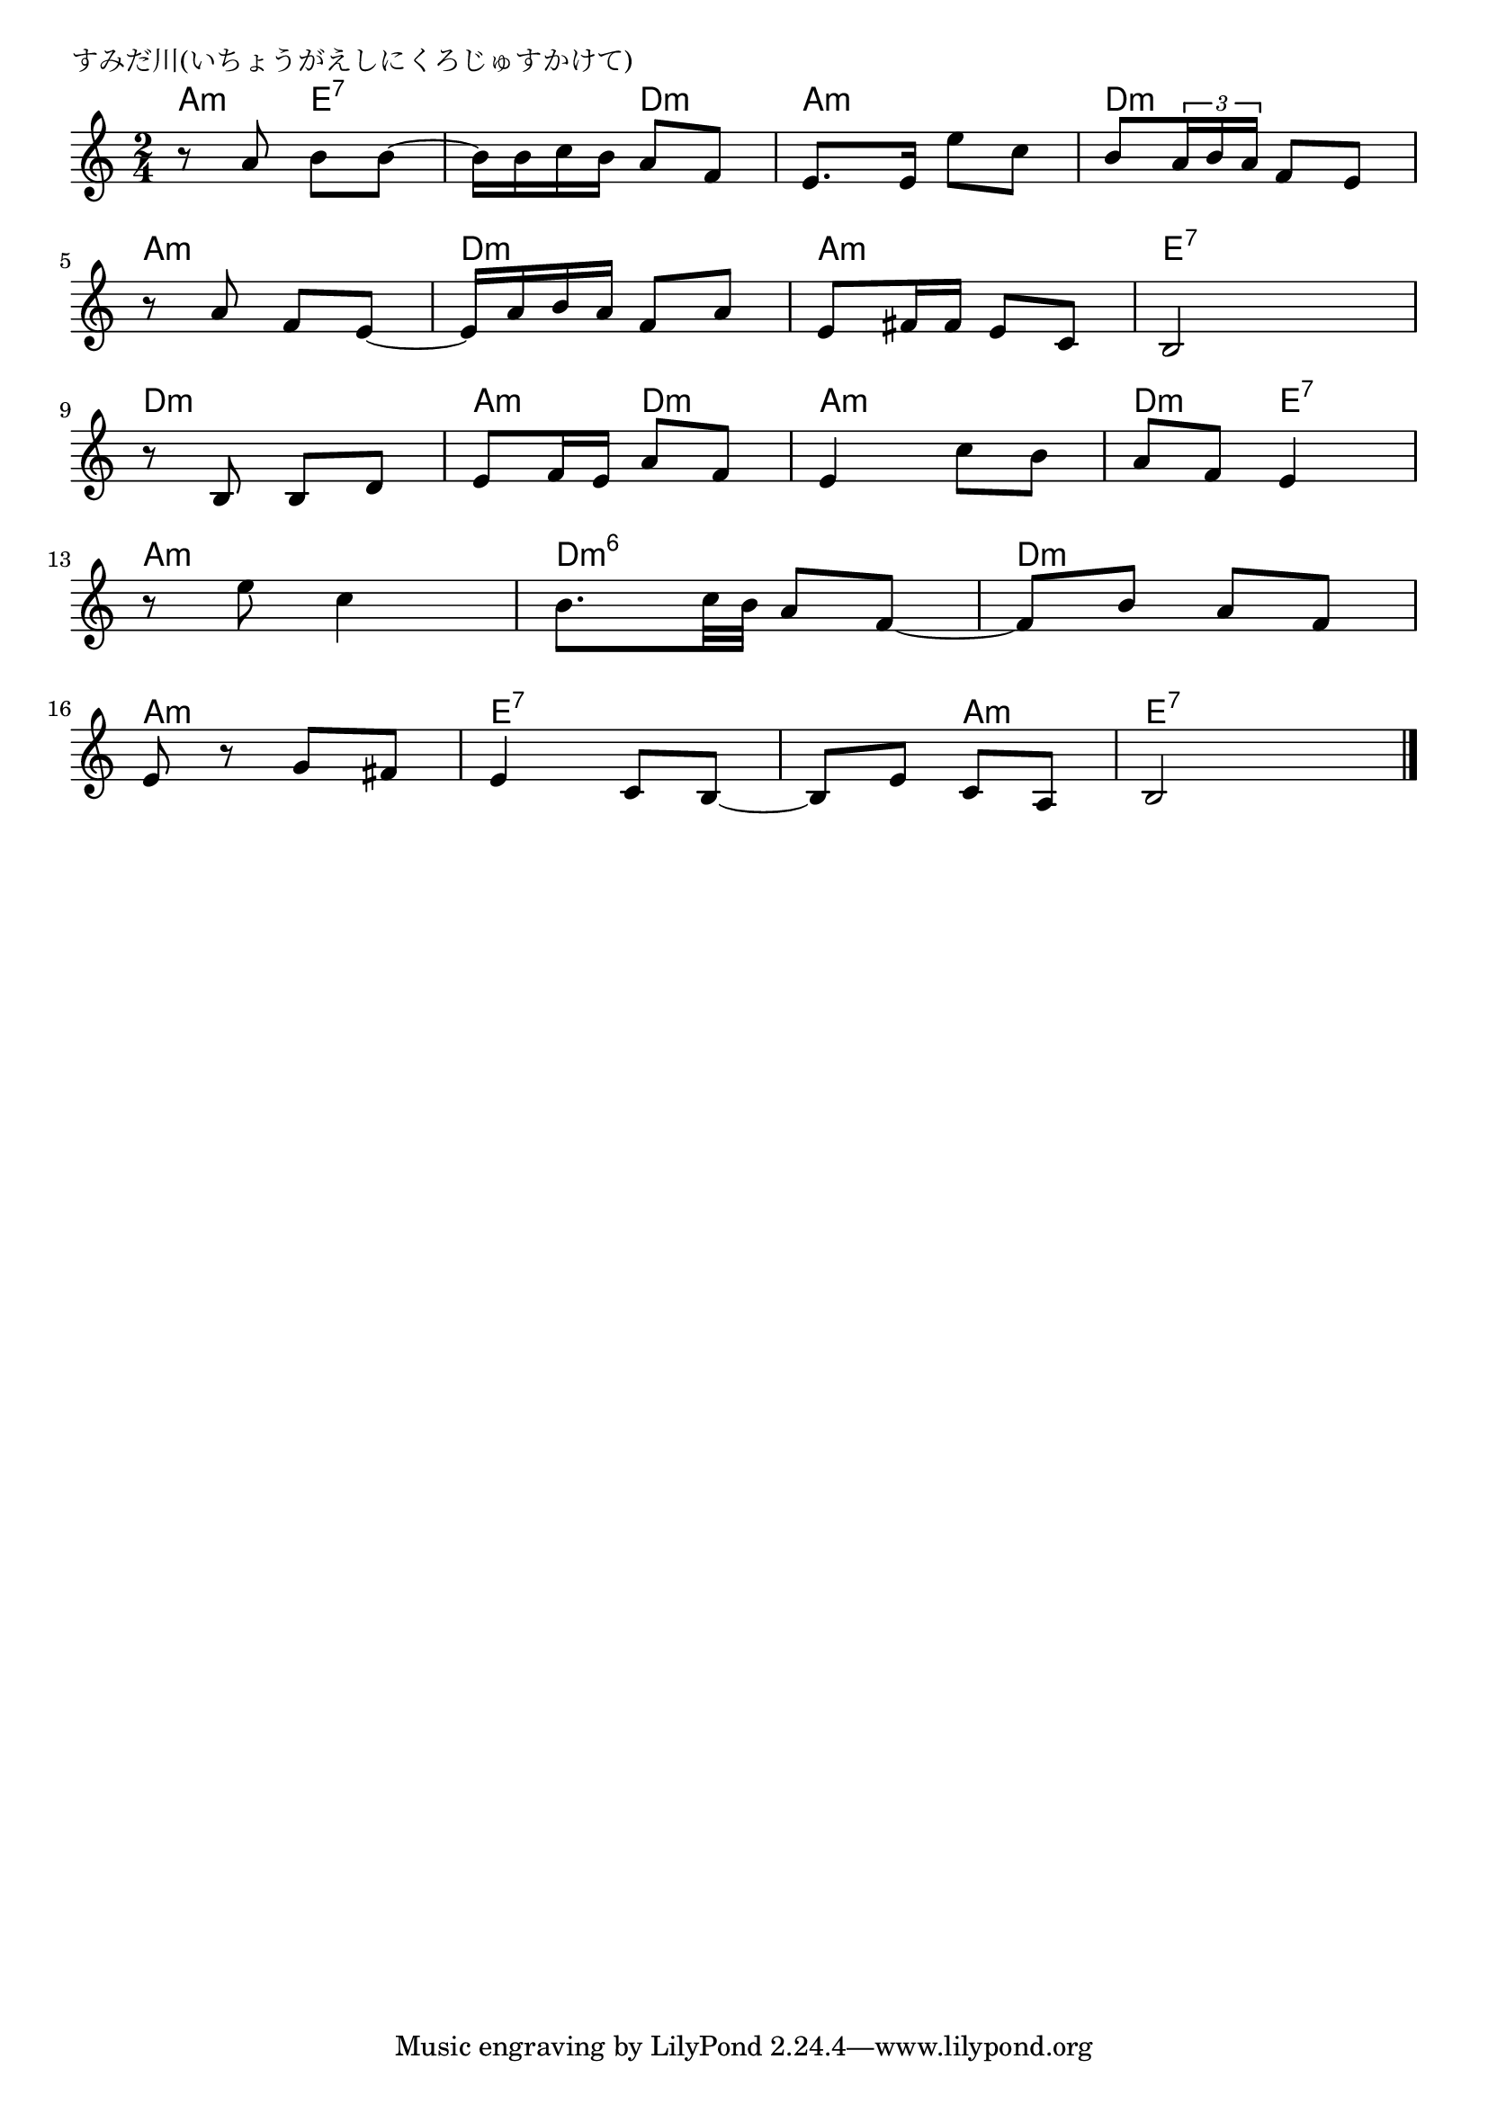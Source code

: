 \version "2.18.2"

% すみだ川(いちょうがえしにくろじゅすかけて)
% \index{すみだがわ@すみだ川(いちょうがえしにくろじゅすかけて)}

\header {
piece = "すみだ川(いちょうがえしにくろじゅすかけて)"
}

melody =
\relative c'' {
\key c \major
\time 2/4
\set Score.tempoHideNote = ##t
\tempo 4=60
\numericTimeSignature

r8 a b b ~ |
b16 b  c b  a8 f8 |
e8. e16 e'8 c |
b8 \tuplet3/2{a16  b a}  f8  e |
\break |
r a f e~ |
e16 a b a  f8 a  |
e  fis16 fis e8 c  |
b2 |
\break |
r8 b b d |
e f16  e  a8 f |
e4 c'8 b |
a f e4 |
\break |
r8 e' c4  |
b8.  c32 b  a8  f ~ |
f  b a f |
\break |
e r g  fis  |
e4  c8  b~  |
b  e c  a  |
b2 |


\bar "|."
}
\score {
<<
\chords {
\set noChordSymbol = ""
\set chordChanges=##t
%
a4:m e:7 e:7 d:m a:m a:m d:m d:m
a:m a:m d:m d:m a:m r4 e:7 e:7
d:m d:m a:m d:m a:m a:m d:m e:7
a:m a:m d:m6 d:m6 d:m d:m
a:m a:m e:7 e:7 e:7 a:m e:7 e:7

}
\new Staff {\melody}
>>
\layout {
line-width = #190
indent = 0\mm
}
\midi {}
}